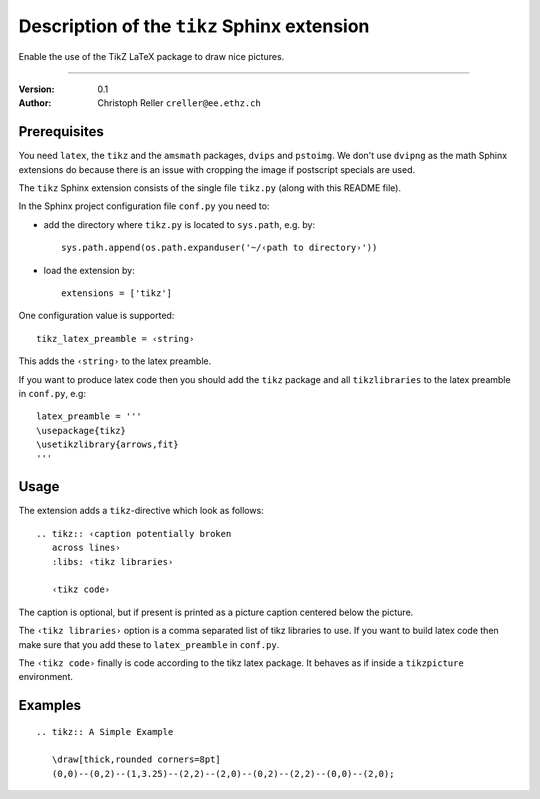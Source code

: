 ==============================================
 Description of the ``tikz`` Sphinx extension
==============================================

Enable the use of the TikZ LaTeX package to draw nice pictures.

----

:Version: 0.1
:Author: Christoph Reller ``creller@ee.ethz.ch``

Prerequisites
=============

You need ``latex``, the ``tikz`` and the ``amsmath`` packages, ``dvips`` and
``pstoimg``.  We don't use ``dvipng`` as the math Sphinx extensions do because
there is an issue with cropping the image if postscript specials are used.

The ``tikz`` Sphinx extension consists of the single file ``tikz.py`` (along
with this README file).

In the Sphinx project configuration file ``conf.py`` you need to:

- add the directory where ``tikz.py`` is located to ``sys.path``, e.g. by::

    sys.path.append(os.path.expanduser('~/‹path to directory›'))

- load the extension by::

    extensions = ['tikz']

One configuration value is supported::

  tikz_latex_preamble = ‹string›

This adds the ``‹string›`` to the latex preamble.

If you want to produce latex code then you should add the ``tikz`` package and
all ``tikzlibraries`` to the latex preamble in ``conf.py``, e.g::

  latex_preamble = '''
  \usepackage{tikz}
  \usetikzlibrary{arrows,fit}
  '''

Usage
=====

The extension adds a ``tikz``-directive which look as follows::

  .. tikz:: ‹caption potentially broken
     across lines›
     :libs: ‹tikz libraries›

     ‹tikz code›

The caption is optional, but if present is printed as a picture caption centered
below the picture.

The ``‹tikz libraries›`` option is a comma separated list of tikz libraries to
use.  If you want to build latex code then make sure that you add these to
``latex_preamble`` in ``conf.py``.

The ``‹tikz code›`` finally is code according to the tikz latex package.  It
behaves as if inside a ``tikzpicture`` environment.

Examples
========

::

  .. tikz:: A Simple Example

     \draw[thick,rounded corners=8pt]
     (0,0)--(0,2)--(1,3.25)--(2,2)--(2,0)--(0,2)--(2,2)--(0,0)--(2,0);
